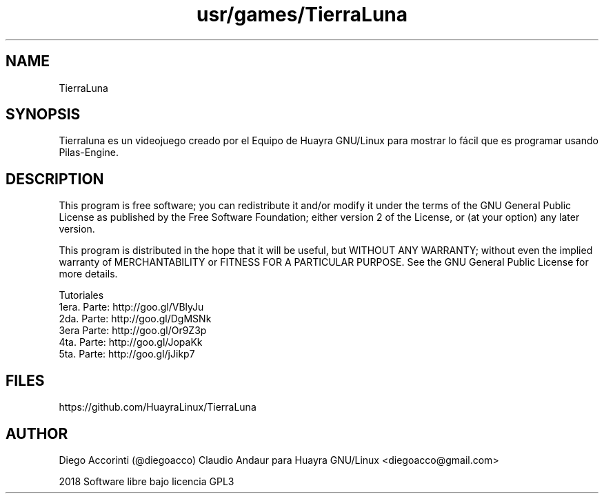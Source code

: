 .TH usr/games/TierraLuna

.SH NAME
TierraLuna

.SH SYNOPSIS
Tierraluna es un videojuego creado por el Equipo de Huayra GNU/Linux para mostrar lo fácil que es programar usando Pilas-Engine.

.SH DESCRIPTION

This program is free software; you can redistribute it and/or modify it under the terms of the GNU General Public License as published by the Free Software Foundation; either version 2 of the License, or (at your option) any later version.

This program is distributed in the hope that it will be useful, but WITHOUT ANY WARRANTY; without even the implied warranty of MERCHANTABILITY or FITNESS FOR A PARTICULAR PURPOSE. See the GNU General Public License for more details.

.PP
 
Tutoriales
.br
    1era. Parte: http://goo.gl/VBlyJu
    2da. Parte: http://goo.gl/DgMSNk
    3era Parte: http://goo.gl/Or9Z3p
    4ta. Parte: http://goo.gl/JopaKk
    5ta. Parte: http://goo.gl/jJikp7

.SH FILES
https://github.com/HuayraLinux/TierraLuna

.SH AUTHOR
Diego Accorinti (@diegoacco)
Claudio Andaur
para Huayra GNU/Linux <diegoacco@gmail.com>

2018 Software libre bajo licencia GPL3 


